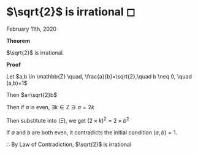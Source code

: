 * $\sqrt{2}$ is irrational ◻

February 11th, 2020

$\mathbf{Theorem}$
   
$\sqrt{2}$ is irrational.
   
$\mathbf{Proof}$
   
Let $a,b \in \mathbb{Z} \quad, \frac{a}{b}=\sqrt{2},\quad b \neq 0, \quad (a,b)=1$

Then $a=\sqrt{2}b$

\begin{align*}
	\implies & a^2=2 \times b^2 \quad (\Xi) \\
	\implies & 2|a^2                        \\
	\implies & 2|a                          \\
\end{align*}

Then if $a$ is even, $\exists k \in \mathbb{Z} \ni a = 2k$
   
Then substitute into $(\Xi)$, we get $(2 \times k)^2=2\times b^2$

\begin{align*}
	\implies & 4 \times k^2 = 2 \times b^2 \\
	\implies & 2 \times k^2 = b^2          \\
	\implies & 2|b^2                       \\
	\implies & 2|b
\end{align*}

If $a$ and $b$ are both even, it contradicts the initial condition $(a,b)=1$.
   
$\therefore$ By Law of Contradiction, $\sqrt{2}$ is irrational
